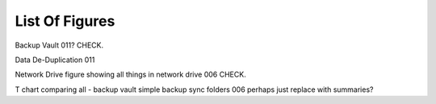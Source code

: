 ===============
List Of Figures
===============
Backup Vault 011? CHECK.

Data De-Duplication 011

Network Drive figure showing all things in network drive 006 CHECK.

T chart comparing all - backup vault simple backup sync folders 006
perhaps just replace with summaries?

.. [make tree of all things inside the network drive - ex simple backup]
